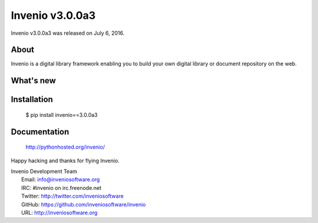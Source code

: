 ==================
 Invenio v3.0.0a3
==================

Invenio v3.0.0a3 was released on July 6, 2016.

About
-----

Invenio is a digital library framework enabling you to build your own digital
library or document repository on the web.

What's new
----------

Installation
------------

   $ pip install invenio==3.0.0a3

Documentation
-------------

   http://pythonhosted.org/invenio/

Happy hacking and thanks for flying Invenio.

| Invenio Development Team
|   Email: info@inveniosoftware.org
|   IRC: #invenio on irc.freenode.net
|   Twitter: http://twitter.com/inveniosoftware
|   GitHub: https://github.com/inveniosoftware/invenio
|   URL: http://inveniosoftware.org
